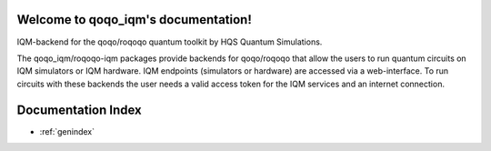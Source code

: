 Welcome to qoqo_iqm's documentation!
======================================
IQM-backend for the qoqo/roqoqo quantum toolkit by HQS Quantum Simulations.

The qoqo_iqm/roqoqo-iqm packages provide backends for qoqo/roqoqo that allow the users to run quantum circuits on IQM simulators or IQM hardware.
IQM endpoints (simulators or hardware) are accessed via a web-interface.
To run circuits with these backends the user needs a valid access token for the IQM services and an internet connection.

Documentation Index
===================

* :ref:`genindex`
